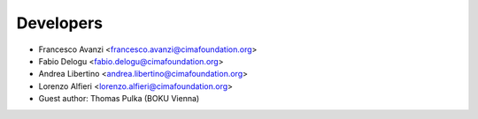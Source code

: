 ==========
Developers
==========

* Francesco Avanzi <francesco.avanzi@cimafoundation.org>
* Fabio Delogu <fabio.delogu@cimafoundation.org>
* Andrea Libertino <andrea.libertino@cimafoundation.org>
* Lorenzo Alfieri <lorenzo.alfieri@cimafoundation.org>
* Guest author: Thomas Pulka (BOKU Vienna)

